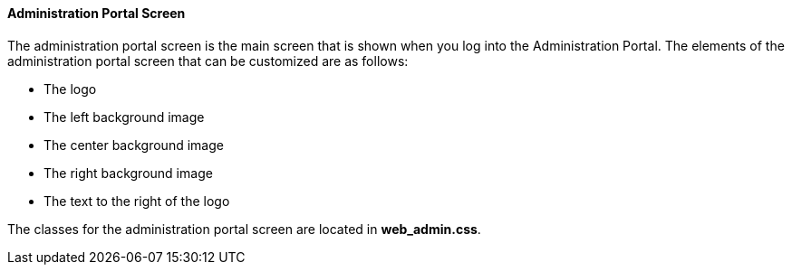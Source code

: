 [id="Administration_Portal_Screen_{context}"]
==== Administration Portal Screen

The administration portal screen is the main screen that is shown when you log into the Administration Portal. The elements of the administration portal screen that can be customized are as follows:


* The logo

* The left background image

* The center background image

* The right background image

* The text to the right of the logo

The classes for the administration portal screen are located in *web_admin.css*.

